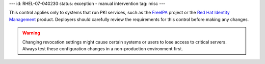 ---
id: RHEL-07-040230
status: exception - manual intervention
tag: misc
---

This control applies only to systems that run PKI services, such as the
`FreeIPA <https://www.freeipa.org/page/Main_Page>`_ project or the
`Red Hat Identity Management <https://access.redhat.com/products/identity-management>`_
product. Deployers should carefully review the requirements for this control
before making any changes.

.. warning::

    Changing revocation settings might cause certain systems or users to lose
    access to critical servers. Always test these configuration changes in a
    non-production environment first.
